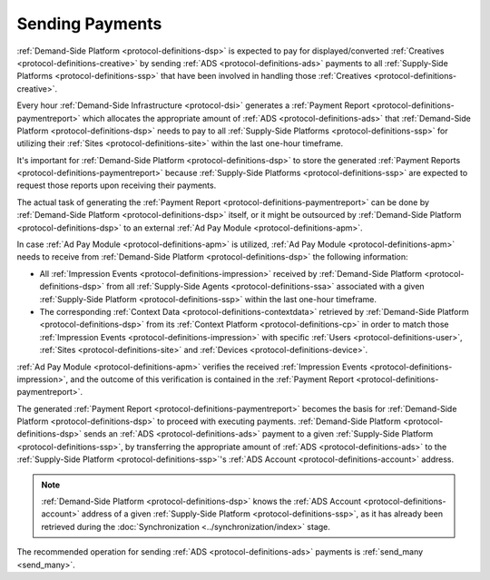 .. _protocol-payments-sending:

Sending Payments
================

.. uml::
    :align: center

    skinparam monochrome true

    participant "ADS Blockchain"                    as blockchain
    participant "Demand-Side\nPlatform"             as DSP
    participant "Demand-Side\nContext Platform"     as DSCP
    participant "Ad Pay\nModule"                    as APM
    actor       "Advertiser"                        as advertiser

    advertiser -> DSP: Deposit funds
    loop every 1 hour
        DSP -> DSCP: Get\nUser/Site/Device\nContext
        DSCP --> DSP: User/Site/Device\nContext
        DSP -> APM: Post User/Site/Device\nContext
        DSP -> APM: Post Impression Events
        DSP -> APM: Generate Payment Report
        APM --> DSP: Payment Report
        DSP -> DSP: Calculate payments
        DSP -> blockchain: Send multi transaction
    end

:ref:`Demand-Side Platform <protocol-definitions-dsp>` is expected to pay for displayed/converted :ref:`Creatives <protocol-definitions-creative>`
by sending :ref:`ADS <protocol-definitions-ads>` payments to all :ref:`Supply-Side Platforms <protocol-definitions-ssp>` that have been involved
in handling those :ref:`Creatives <protocol-definitions-creative>`.

Every hour :ref:`Demand-Side Infrastructure <protocol-dsi>` generates a :ref:`Payment Report <protocol-definitions-paymentreport>`
which allocates the appropriate amount of :ref:`ADS <protocol-definitions-ads>` that :ref:`Demand-Side Platform <protocol-definitions-dsp>` needs to pay 
to all :ref:`Supply-Side Platforms <protocol-definitions-ssp>` for utilizing their :ref:`Sites <protocol-definitions-site>` within the last one-hour timeframe.

It's important for :ref:`Demand-Side Platform <protocol-definitions-dsp>` to store the generated :ref:`Payment Reports <protocol-definitions-paymentreport>` 
because :ref:`Supply-Side Platforms <protocol-definitions-ssp>` are expected to request those reports upon receiving their payments.

The actual task of generating the :ref:`Payment Report <protocol-definitions-paymentreport>` can be done by :ref:`Demand-Side Platform <protocol-definitions-dsp>`
itself, or it might be outsourced by :ref:`Demand-Side Platform <protocol-definitions-dsp>` to an external :ref:`Ad Pay Module <protocol-definitions-apm>`.

In case :ref:`Ad Pay Module <protocol-definitions-apm>` is utilized, :ref:`Ad Pay Module <protocol-definitions-apm>` needs to receive 
from :ref:`Demand-Side Platform <protocol-definitions-dsp>` the following information:

* All :ref:`Impression Events <protocol-definitions-impression>` received by :ref:`Demand-Side Platform <protocol-definitions-dsp>` 
  from all :ref:`Supply-Side Agents <protocol-definitions-ssa>` associated with a given :ref:`Supply-Side Platform <protocol-definitions-ssp>`
  within the last one-hour timeframe.
* The corresponding :ref:`Context Data <protocol-definitions-contextdata>` retrieved by :ref:`Demand-Side Platform <protocol-definitions-dsp>` 
  from its :ref:`Context Platform <protocol-definitions-cp>` in order to match those :ref:`Impression Events <protocol-definitions-impression>`
  with specific :ref:`Users <protocol-definitions-user>`, :ref:`Sites <protocol-definitions-site>` and :ref:`Devices <protocol-definitions-device>`.

:ref:`Ad Pay Module <protocol-definitions-apm>` verifies the received :ref:`Impression Events <protocol-definitions-impression>`, and the outcome
of this verification is contained in the :ref:`Payment Report <protocol-definitions-paymentreport>`.

The generated :ref:`Payment Report <protocol-definitions-paymentreport>` becomes the basis for 
:ref:`Demand-Side Platform <protocol-definitions-dsp>` to proceed with executing payments.
:ref:`Demand-Side Platform <protocol-definitions-dsp>` sends an :ref:`ADS <protocol-definitions-ads>` payment to a given 
:ref:`Supply-Side Platform <protocol-definitions-ssp>`, by transferring the appropriate amount of :ref:`ADS <protocol-definitions-ads>` 
to the :ref:`Supply-Side Platform <protocol-definitions-ssp>`'s :ref:`ADS Account <protocol-definitions-account>` address.

.. note::
  :ref:`Demand-Side Platform <protocol-definitions-dsp>` knows the :ref:`ADS Account <protocol-definitions-account>` 
  address of a given :ref:`Supply-Side Platform <protocol-definitions-ssp>`, as it has already been retrieved 
  during the :doc:`Synchronization <../synchronization/index>` stage.
  
The recommended operation for sending :ref:`ADS <protocol-definitions-ads>` payments is :ref:`send_many <send_many>`.
